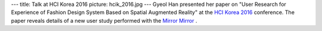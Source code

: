 ---
title: Talk at HCI Korea 2016
picture: hcik_2016.jpg
---
Gyeol Han presented her paper on "User Research for Experience of Fashion Design System Based on Spatial Augmented Reality" at the `HCI Korea 2016 <http://conference.hcikorea.org/hcik2016/>`_ conference. The paper reveals details of a new user study performed with the
`Mirror Mirror <projects/mirror>`_ .
